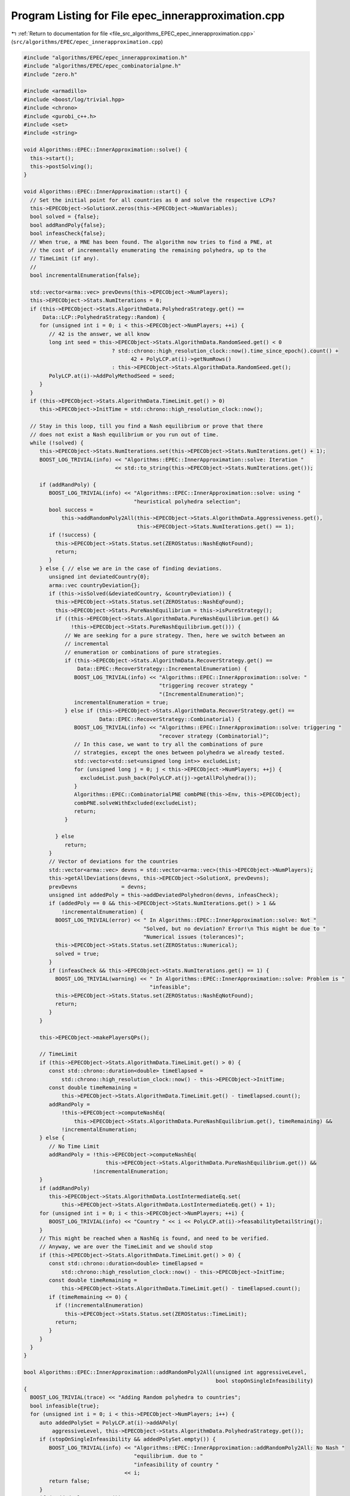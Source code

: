 
.. _program_listing_file_src_algorithms_EPEC_epec_innerapproximation.cpp:

Program Listing for File epec_innerapproximation.cpp
====================================================

|exhale_lsh| :ref:`Return to documentation for file <file_src_algorithms_EPEC_epec_innerapproximation.cpp>` (``src/algorithms/EPEC/epec_innerapproximation.cpp``)

.. |exhale_lsh| unicode:: U+021B0 .. UPWARDS ARROW WITH TIP LEFTWARDS

.. code-block:: cpp

   #include "algorithms/EPEC/epec_innerapproximation.h"
   #include "algorithms/EPEC/epec_combinatorialpne.h"
   #include "zero.h"
   
   #include <armadillo>
   #include <boost/log/trivial.hpp>
   #include <chrono>
   #include <gurobi_c++.h>
   #include <set>
   #include <string>
   
   void Algorithms::EPEC::InnerApproximation::solve() {
     this->start();
     this->postSolving();
   }
   
   void Algorithms::EPEC::InnerApproximation::start() {
     // Set the initial point for all countries as 0 and solve the respective LCPs?
     this->EPECObject->SolutionX.zeros(this->EPECObject->NumVariables);
     bool solved = {false};
     bool addRandPoly{false};
     bool infeasCheck{false};
     // When true, a MNE has been found. The algorithm now tries to find a PNE, at
     // the cost of incrementally enumerating the remaining polyhedra, up to the
     // TimeLimit (if any).
     //
     bool incrementalEnumeration{false};
   
     std::vector<arma::vec> prevDevns(this->EPECObject->NumPlayers);
     this->EPECObject->Stats.NumIterations = 0;
     if (this->EPECObject->Stats.AlgorithmData.PolyhedraStrategy.get() ==
         Data::LCP::PolyhedraStrategy::Random) {
        for (unsigned int i = 0; i < this->EPECObject->NumPlayers; ++i) {
           // 42 is the answer, we all know
           long int seed = this->EPECObject->Stats.AlgorithmData.RandomSeed.get() < 0
                               ? std::chrono::high_resolution_clock::now().time_since_epoch().count() +
                                     42 + PolyLCP.at(i)->getNumRows()
                               : this->EPECObject->Stats.AlgorithmData.RandomSeed.get();
           PolyLCP.at(i)->AddPolyMethodSeed = seed;
        }
     }
     if (this->EPECObject->Stats.AlgorithmData.TimeLimit.get() > 0)
        this->EPECObject->InitTime = std::chrono::high_resolution_clock::now();
   
     // Stay in this loop, till you find a Nash equilibrium or prove that there
     // does not exist a Nash equilibrium or you run out of time.
     while (!solved) {
        this->EPECObject->Stats.NumIterations.set(this->EPECObject->Stats.NumIterations.get() + 1);
        BOOST_LOG_TRIVIAL(info) << "Algorithms::EPEC::InnerApproximation::solve: Iteration "
                                << std::to_string(this->EPECObject->Stats.NumIterations.get());
   
        if (addRandPoly) {
           BOOST_LOG_TRIVIAL(info) << "Algorithms::EPEC::InnerApproximation::solve: using "
                                      "heuristical polyhedra selection";
           bool success =
               this->addRandomPoly2All(this->EPECObject->Stats.AlgorithmData.Aggressiveness.get(),
                                       this->EPECObject->Stats.NumIterations.get() == 1);
           if (!success) {
             this->EPECObject->Stats.Status.set(ZEROStatus::NashEqNotFound);
             return;
           }
        } else { // else we are in the case of finding deviations.
           unsigned int deviatedCountry{0};
           arma::vec countryDeviation{};
           if (this->isSolved(&deviatedCountry, &countryDeviation)) {
             this->EPECObject->Stats.Status.set(ZEROStatus::NashEqFound);
             this->EPECObject->Stats.PureNashEquilibrium = this->isPureStrategy();
             if ((this->EPECObject->Stats.AlgorithmData.PureNashEquilibrium.get() &&
                  !this->EPECObject->Stats.PureNashEquilibrium.get())) {
                // We are seeking for a pure strategy. Then, here we switch between an
                // incremental
                // enumeration or combinations of pure strategies.
                if (this->EPECObject->Stats.AlgorithmData.RecoverStrategy.get() ==
                    Data::EPEC::RecoverStrategy::IncrementalEnumeration) {
                   BOOST_LOG_TRIVIAL(info) << "Algorithms::EPEC::InnerApproximation::solve: "
                                              "triggering recover strategy "
                                              "(IncrementalEnumeration)";
                   incrementalEnumeration = true;
                } else if (this->EPECObject->Stats.AlgorithmData.RecoverStrategy.get() ==
                           Data::EPEC::RecoverStrategy::Combinatorial) {
                   BOOST_LOG_TRIVIAL(info) << "Algorithms::EPEC::InnerApproximation::solve: triggering "
                                              "recover strategy (Combinatorial)";
                   // In this case, we want to try all the combinations of pure
                   // strategies, except the ones between polyhedra we already tested.
                   std::vector<std::set<unsigned long int>> excludeList;
                   for (unsigned long j = 0; j < this->EPECObject->NumPlayers; ++j) {
                     excludeList.push_back(PolyLCP.at(j)->getAllPolyhedra());
                   }
                   Algorithms::EPEC::CombinatorialPNE combPNE(this->Env, this->EPECObject);
                   combPNE.solveWithExcluded(excludeList);
                   return;
                }
   
             } else
                return;
           }
           // Vector of deviations for the countries
           std::vector<arma::vec> devns = std::vector<arma::vec>(this->EPECObject->NumPlayers);
           this->getAllDeviations(devns, this->EPECObject->SolutionX, prevDevns);
           prevDevns              = devns;
           unsigned int addedPoly = this->addDeviatedPolyhedron(devns, infeasCheck);
           if (addedPoly == 0 && this->EPECObject->Stats.NumIterations.get() > 1 &&
               !incrementalEnumeration) {
             BOOST_LOG_TRIVIAL(error) << " In Algorithms::EPEC::InnerApproximation::solve: Not "
                                         "Solved, but no deviation? Error!\n This might be due to "
                                         "Numerical issues (tolerances)";
             this->EPECObject->Stats.Status.set(ZEROStatus::Numerical);
             solved = true;
           }
           if (infeasCheck && this->EPECObject->Stats.NumIterations.get() == 1) {
             BOOST_LOG_TRIVIAL(warning) << " In Algorithms::EPEC::InnerApproximation::solve: Problem is "
                                           "infeasible";
             this->EPECObject->Stats.Status.set(ZEROStatus::NashEqNotFound);
             return;
           }
        }
   
        this->EPECObject->makePlayersQPs();
   
        // TimeLimit
        if (this->EPECObject->Stats.AlgorithmData.TimeLimit.get() > 0) {
           const std::chrono::duration<double> timeElapsed =
               std::chrono::high_resolution_clock::now() - this->EPECObject->InitTime;
           const double timeRemaining =
               this->EPECObject->Stats.AlgorithmData.TimeLimit.get() - timeElapsed.count();
           addRandPoly =
               !this->EPECObject->computeNashEq(
                   this->EPECObject->Stats.AlgorithmData.PureNashEquilibrium.get(), timeRemaining) &&
               !incrementalEnumeration;
        } else {
           // No Time Limit
           addRandPoly = !this->EPECObject->computeNashEq(
                             this->EPECObject->Stats.AlgorithmData.PureNashEquilibrium.get()) &&
                         !incrementalEnumeration;
        }
        if (addRandPoly)
           this->EPECObject->Stats.AlgorithmData.LostIntermediateEq.set(
               this->EPECObject->Stats.AlgorithmData.LostIntermediateEq.get() + 1);
        for (unsigned int i = 0; i < this->EPECObject->NumPlayers; ++i) {
           BOOST_LOG_TRIVIAL(info) << "Country " << i << PolyLCP.at(i)->feasabilityDetailString();
        }
        // This might be reached when a NashEq is found, and need to be verified.
        // Anyway, we are over the TimeLimit and we should stop
        if (this->EPECObject->Stats.AlgorithmData.TimeLimit.get() > 0) {
           const std::chrono::duration<double> timeElapsed =
               std::chrono::high_resolution_clock::now() - this->EPECObject->InitTime;
           const double timeRemaining =
               this->EPECObject->Stats.AlgorithmData.TimeLimit.get() - timeElapsed.count();
           if (timeRemaining <= 0) {
             if (!incrementalEnumeration)
                this->EPECObject->Stats.Status.set(ZEROStatus::TimeLimit);
             return;
           }
        }
     }
   }
   
   bool Algorithms::EPEC::InnerApproximation::addRandomPoly2All(unsigned int aggressiveLevel,
                                                                bool stopOnSingleInfeasibility)
   {
     BOOST_LOG_TRIVIAL(trace) << "Adding Random polyhedra to countries";
     bool infeasible{true};
     for (unsigned int i = 0; i < this->EPECObject->NumPlayers; i++) {
        auto addedPolySet = PolyLCP.at(i)->addAPoly(
            aggressiveLevel, this->EPECObject->Stats.AlgorithmData.PolyhedraStrategy.get());
        if (stopOnSingleInfeasibility && addedPolySet.empty()) {
           BOOST_LOG_TRIVIAL(info) << "Algorithms::EPEC::InnerApproximation::addRandomPoly2All: No Nash "
                                      "equilibrium. due to "
                                      "infeasibility of country "
                                   << i;
           return false;
        }
        if (!addedPolySet.empty())
           infeasible = false;
     }
     return !infeasible;
   }
   
   bool Algorithms::EPEC::InnerApproximation::getAllDeviations(
       std::vector<arma::vec> &deviations,   
       const arma::vec &guessSol,            
       const std::vector<arma::vec> &prevDev //<[in] The previous vector of deviations, if any exist.
   ) const
   {
     deviations = std::vector<arma::vec>(this->EPECObject->NumPlayers);
   
     for (unsigned int i = 0; i < this->EPECObject->NumPlayers; ++i) { // For each country
        // If we cannot compute a deviation, it means model is infeasible!
        if (this->EPECObject->respondSol(deviations.at(i), i, guessSol, prevDev.at(i)) == GRB_INFINITY)
           return false;
        // cout << "Game::EPEC::getAllDeviations: deviations(i): "
        // <<deviations.at(i);
     }
     return true;
   }
   
   unsigned int Algorithms::EPEC::InnerApproximation::addDeviatedPolyhedron(
       const std::vector<arma::vec> &deviations, 
       bool &infeasCheck 
   ) const {
     infeasCheck        = false;
     unsigned int added = 0;
     for (unsigned int i = 0; i < this->EPECObject->NumPlayers; ++i) { // For each country
        bool ret = false;
        if (!deviations.at(i).empty())
           PolyLCP.at(i)->addPolyFromX(deviations.at(i), ret);
        if (ret) {
           BOOST_LOG_TRIVIAL(trace) << "Algorithms::EPEC::InnerApproximation::"
                                       "addDeviatedPolyhedron: added "
                                       "polyhedron for player "
                                    << i;
           ++added;
        } else {
           infeasCheck = true;
           BOOST_LOG_TRIVIAL(trace) << "Algorithms::EPEC::InnerApproximation::addDeviatedPolyhedron: NO "
                                       "polyhedron added for player "
                                    << i;
        }
     }
     return added;
   }
